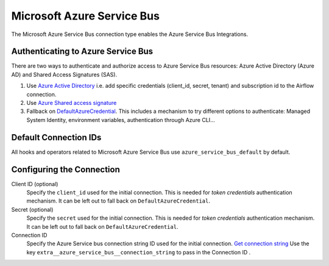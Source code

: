 .. Licensed to the Apache Software Foundation (ASF) under one
    or more contributor license agreements.  See the NOTICE file
    distributed with this work for additional information
    regarding copyright ownership.  The ASF licenses this file
    to you under the Apache License, Version 2.0 (the
    "License"); you may not use this file except in compliance
    with the License.  You may obtain a copy of the License at

 ..   http://www.apache.org/licenses/LICENSE-2.0

 .. Unless required by applicable law or agreed to in writing,
    software distributed under the License is distributed on an
    "AS IS" BASIS, WITHOUT WARRANTIES OR CONDITIONS OF ANY
    KIND, either express or implied.  See the License for the
    specific language governing permissions and limitations
    under the License.



.. _howto/connection:azure_service_bus:

Microsoft Azure Service Bus
=======================================

The Microsoft Azure Service Bus connection type enables the Azure Service Bus Integrations.

Authenticating to Azure Service Bus
------------------------------------

There are two ways to authenticate and authorize access to Azure Service Bus resources:
Azure Active Directory (Azure AD) and Shared Access Signatures (SAS).

1. Use `Azure Active Directory
   <https://docs.microsoft.com/en-gb/azure/service-bus-messaging/service-bus-authentication-and-authorization#azure-active-directory>`_
   i.e. add specific credentials (client_id, secret, tenant) and subscription id to the Airflow connection.
2. Use `Azure Shared access signature
   <https://docs.microsoft.com/en-gb/azure/service-bus-messaging/service-bus-authentication-and-authorization#azure-active-directory>`_
3. Fallback on `DefaultAzureCredential
   <https://docs.microsoft.com/en-us/python/api/overview/azure/identity-readme?view=azure-python#defaultazurecredential>`_.
   This includes a mechanism to try different options to authenticate: Managed System Identity, environment variables, authentication through Azure CLI...

Default Connection IDs
----------------------

All hooks and operators related to Microsoft Azure Service Bus use ``azure_service_bus_default`` by default.

Configuring the Connection
--------------------------

Client ID (optional)
    Specify the ``client_id`` used for the initial connection.
    This is needed for *token credentials* authentication mechanism.
    It can be left out to fall back on ``DefaultAzureCredential``.

Secret (optional)
    Specify the ``secret`` used for the initial connection.
    This is needed for *token credentials* authentication mechanism.
    It can be left out to fall back on ``DefaultAzureCredential``.

Connection ID
    Specify the Azure Service bus connection string ID used for the initial connection.
    `Get connection string
    <https://docs.microsoft.com/en-gb/azure/service-bus-messaging/service-bus-create-namespace-portal#get-the-connection-string.>`_
    Use the key ``extra__azure_service_bus__connection_string`` to pass in the Connection ID .
